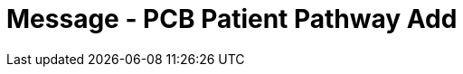 = Message - PCB Patient Pathway Add
:v291_section: "12.3.3"
:v2_section_name: "PPP/ACK - Patient Pathway Message (Events PCB, PCC, PCD)"
:generated: "Thu, 01 Aug 2024 15:25:17 -0600"

[tabset]



[ack_message_structure-table]



